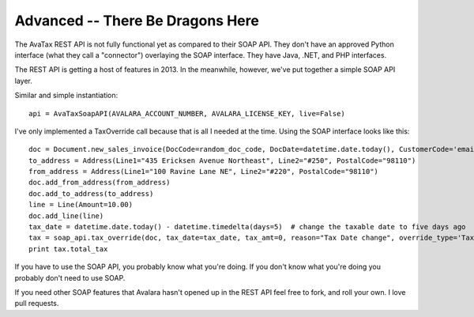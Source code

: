 .. _advanced:

Advanced -- There Be Dragons Here
=================================

The AvaTax REST API is not fully functional yet as compared to their SOAP API. They don't have an approved Python interface (what they call a "connector") overlaying the SOAP interface. They have Java, .NET, and PHP interfaces.

The REST API is getting a host of features in 2013. In the meanwhile, however, we've put together a simple SOAP API layer.

Similar and simple instantiation:
::
    api = AvaTaxSoapAPI(AVALARA_ACCOUNT_NUMBER, AVALARA_LICENSE_KEY, live=False)


I've only implemented a TaxOverride call because that is all I needed at the time. Using the SOAP interface looks like this:
::
    doc = Document.new_sales_invoice(DocCode=random_doc_code, DocDate=datetime.date.today(), CustomerCode='email@email.com')
    to_address = Address(Line1="435 Ericksen Avenue Northeast", Line2="#250", PostalCode="98110")
    from_address = Address(Line1="100 Ravine Lane NE", Line2="#220", PostalCode="98110")
    doc.add_from_address(from_address)
    doc.add_to_address(to_address)
    line = Line(Amount=10.00)
    doc.add_line(line)
    tax_date = datetime.date.today() - datetime.timedelta(days=5)  # change the taxable date to five days ago
    tax = soap_api.tax_override(doc, tax_date=tax_date, tax_amt=0, reason="Tax Date change", override_type='TaxDate')
    print tax.total_tax


If you have to use the SOAP API, you probably know what you're doing. If you don't know what you're doing you probably don't need to use SOAP.

If you need other SOAP features that Avalara hasn't opened up in the REST API feel free to fork, and roll your own. I love pull requests.
